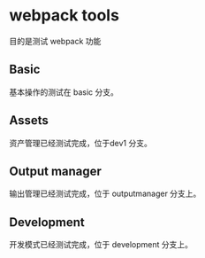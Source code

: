 * webpack tools

目的是测试 webpack 功能

** Basic 

基本操作的测试在 basic 分支。

** Assets 

资产管理已经测试完成，位于dev1 分支。
** Output manager
输出管理已经测试完成，位于 outputmanager 分支上。
** Development

开发模式已经测试完成，位于 development 分支上。
